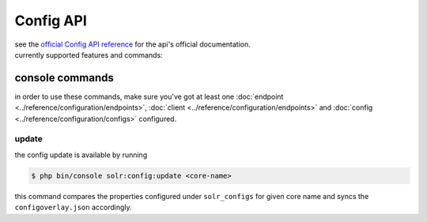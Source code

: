 Config API
==========
| see the `official Config API reference <https://solr.apache.org/guide/config-api.html>`_ for the api's official documentation.
| currently supported features and commands:

console commands
----------------
| in order to use these commands, make sure you've got at least one :doc:`endpoint <../reference/configuration/endpoints>`, :doc:`client <../reference/configuration/endpoints>` and :doc:`config <../reference/configuration/configs>` configured.

update
~~~~~~
the config update is available by running

.. code-block:: bash

    $ php bin/console solr:config:update <core-name>

this command compares the properties configured under ``solr_configs`` for given core name and syncs the ``configoverlay.json`` accordingly.

